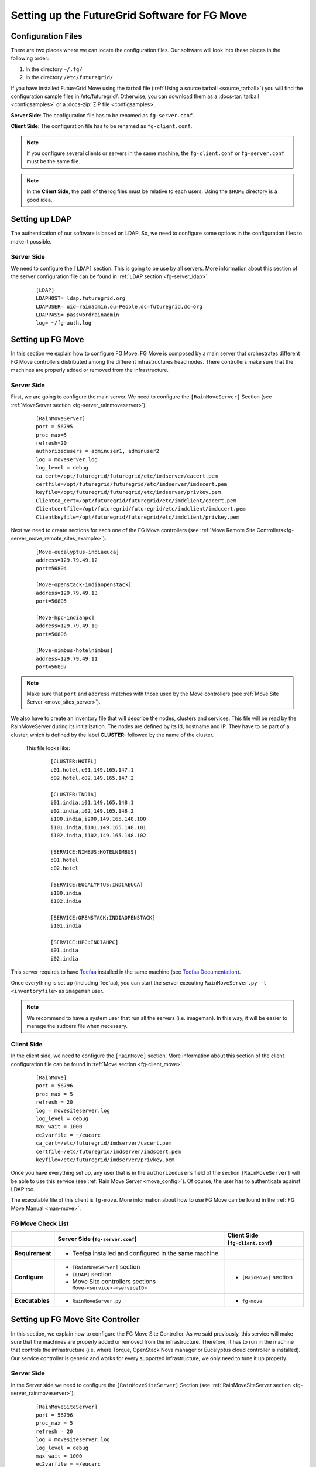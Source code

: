 .. _chap_configure_futuregrid-move:

Setting up the FutureGrid Software for FG Move
==============================================

Configuration Files
-------------------

There are two places where we can locate the configuration files. Our software will look into these places in the following order:   

#. In the directory ``~/.fg/``
#. In the directory ``/etc/futuregrid/`` 

If you have installed FutureGrid Move using the tarball file (:ref:`Using a source tarball <source_tarball>`) you will find the configuration 
sample files in /etc/futuregrid/. Otherwise, you can download them as a :docs-tar:`tarball <configsamples>` or a :docs-zip:`ZIP file <configsamples>`.

**Server Side**: The configuration file has to be renamed as ``fg-server.conf``.

**Client Side**: The configuration file has to be renamed as ``fg-client.conf``. 

.. note::
   If you configure several clients or servers in the same machine, the ``fg-client.conf`` or ``fg-server.conf`` must be the same file.

.. note::
   In the **Client Side**, the path of the log files must be relative to each users. Using the ``$HOME`` directory is a good idea.

Setting up LDAP
---------------

The authentication of our software is based on LDAP. So, we need to configure some options in the configuration files to make it possible. 

Server Side
***********

We need to configure the ``[LDAP]`` section. This is going to be use by all servers. More information about this section 
of the server configuration file can be found in :ref:`LDAP section <fg-server_ldap>`.

   .. highlight:: bash

   ::
   
      [LDAP]
      LDAPHOST= ldap.futuregrid.org
      LDAPUSER= uid=rainadmin,ou=People,dc=futuregrid,dc=org
      LDAPPASS= passwordrainadmin
      log= ~/fg-auth.log




Setting up FG Move
------------------

In this section we explain how to configure FG Move. FG Move is composed by a main server that orchestrates different FG Move controllers 
distributed among the different infrastructures head nodes. There controllers make sure that the machines are properly added or removed
from the infrastructure.

.. _move_config:

Server Side
***********

First, we are going to configure the main server. We need to configure the ``[RainMoveServer]`` Section 
(see :ref:`MoveServer section <fg-server_rainmoveserver>`). 

   .. highlight:: bash

   ::
   
      [RainMoveServer]
      port = 56795
      proc_max=5
      refresh=20
      authorizedusers = adminuser1, adminuser2
      log = moveserver.log
      log_level = debug
      ca_cert=/opt/futuregrid/futuregrid/etc/imdserver/cacert.pem
      certfile=/opt/futuregrid/futuregrid/etc/imdserver/imdscert.pem
      keyfile=/opt/futuregrid/futuregrid/etc/imdserver/privkey.pem
      Clientca_cert=/opt/futuregrid/futuregrid/etc/imdclient/cacert.pem
      Clientcertfile=/opt/futuregrid/futuregrid/etc/imdclient/imdccert.pem
      Clientkeyfile=/opt/futuregrid/futuregrid/etc/imdclient/privkey.pem

.. _move_sites_sections:

Next we need to create sections for each one of the FG Move controllers (see :ref:`Move Remote Site Controllers<fg-server_move_remote_sites_example>`).


   .. highlight:: bash

   ::

      [Move-eucalyptus-indiaeuca]
      address=129.79.49.12
      port=56804
      
      [Move-openstack-indiaopenstack]
      address=129.79.49.13
      port=56805
      
      [Move-hpc-indiahpc]
      address=129.79.49.10
      port=56806
      
      [Move-nimbus-hotelnimbus]
      address=129.79.49.11
      port=56807

.. note::

   Make sure that ``port`` and ``address`` matches with those used by the Move controllers (see :ref:`Move Site Server <move_sites_server>`).

We also have to create an inventory file that will describe the nodes, clusters and services. This file will be read by the RainMoveServer
during its initialization. The nodes are defined by its Id, hostname and IP. They have to be part of a cluster, which is defined by the 
label **CLUSTER:** followed by the name of the cluster. 

 This file looks like:

   .. highlight:: bash

   ::

      [CLUSTER:HOTEL]
      c01.hotel,c01,149.165.147.1
      c02.hotel,c02,149.165.147.2
      
      [CLUSTER:INDIA]
      i01.india,i01,149.165.148.1
      i02.india,i02,149.165.148.2
      i100.india,i200,149.165.148.100
      i101.india,i101,149.165.148.101
      i102.india,i102,149.165.148.102
      
      [SERVICE:NIMBUS:HOTELNIMBUS]
      c01.hotel
      c02.hotel
      
      [SERVICE:EUCALYPTUS:INDIAEUCA]
      i100.india
      i102.india
      
      [SERVICE:OPENSTACK:INDIAOPENSTACK]
      i101.india
      
      [SERVICE:HPC:INDIAHPC]
      i01.india
      i02.india



This server requires to have `Teefaa <http://futuregrid.github.com/teefaa/>`_ installed in the same 
machine (see `Teefaa Documentation <http://futuregrid.github.com/teefaa/documentation.html>`_).

Once everything is set up (including Teefaa), you can start the server executing ``RainMoveServer.py -l <inventoryfile>`` as ``imageman`` user.

.. note::
   We recommend to have a system user that run all the servers (i.e. imageman). In this way, it will be easier to manage the sudoers file when necessary. 

.. _move_client_conf:

Client Side
***********

In the client side, we need to configure the ``[RainMove]`` section. More information 
about this section of the client configuration file can be found in :ref:`Move section <fg-client_move>`.

   .. highlight:: bash

   ::
     
      [RainMove]
      port = 56796
      proc_max = 5
      refresh = 20
      log = movesiteserver.log
      log_level = debug
      max_wait = 1000
      ec2varfile = ~/eucarc
      ca_cert=/etc/futuregrid/imdserver/cacert.pem
      certfile=/etc/futuregrid/imdserver/imdscert.pem
      keyfile=/etc/futuregrid/imdserver/privkey.pem
     
Once you have everything set up, any user that is in the ``authorizedusers`` field of the section ``[RainMoveServer]`` will be able to
use this service (see :ref:`Rain Move Server <move_config>`). Of course, the user has to authenticate against LDAP too. 

The executable file of this client is ``fg-move``. More information about how to use FG Move can be found in the :ref:`FG Move Manual <man-move>`.


FG Move Check List
******************

+-----------------+-----------------------------------------------------------------+----------------------------------+
|                 | Server Side (``fg-server.conf``)                                | Client Side (``fg-client.conf``) |
+=================+=================================================================+==================================+
| **Requirement** | - Teefaa installed and configured in the same machine           |                                  |
+-----------------+-----------------------------------------------------------------+----------------------------------+
| **Configure**   | - ``[RainMoveServer]`` section                                  | - ``[RainMove]`` section         |
|                 | - ``[LDAP]`` section                                            |                                  |
|                 | - Move Site controllers sections ``Move-<service>-<serviceID>`` |                                  |
+-----------------+-----------------------------------------------------------------+----------------------------------+
| **Executables** | - ``RainMoveServer.py``                                         | - ``fg-move``                    |
+-----------------+-----------------------------------------------------------------+----------------------------------+


.. _move_sites_server:

Setting up FG Move Site Controller
----------------------------------

In this section, we explain how to configure the FG Move Site Controller. As we said previously, this service will make sure that the machines 
are properly added or removed from the infrastructure. Therefore, it has to run in the machine that controls the infrastructure 
(i.e. where Torque, OpenStack Nova manager or Eucalyptus cloud controller is installed). Our service controller is generic and works for 
every supported infrastructure, we only need to tune it up properly.

Server Side
***********

In the Server side we need to configure the ``[RainMoveSiteServer]`` Section (see :ref:`RainMoveSiteServer section <fg-server_rainmoveserver>`). 

   .. highlight:: bash

   ::
   
      [RainMoveSiteServer]
      port = 56796
      proc_max = 5
      refresh = 20
      log = movesiteserver.log
      log_level = debug
      max_wait = 1000
      ec2varfile = ~/eucarc
      ca_cert=/etc/futuregrid/imdserver/cacert.pem
      certfile=/etc/futuregrid/imdserver/imdscert.pem
      keyfile=/etc/futuregrid/imdserver/privkey.pem

.. note::

   Make sure that the ``port`` specified here matches with the one specified in the sections defined when configuring the main :ref:`FG Move server <move_sites_sections>`. 

Next, we need to do specific configurations depending on the infrastructure we are targeting. Typically, you only need to do one of the following
subsections per management machine.

* **HPC infrastructure**

 Considering that ``imageman`` is the user that will run the service, we need to allow this user to execute the ``pbsnodes`` command and some 
 other commands as ``root`` user. 
 
 Edit ``sudoers`` file by executing ``visudo`` as ``root`` user and add the following lines:
   
   ::
  
      Defaults    secure_path = /sbin:/bin:/usr/sbin:/usr/bin:/opt/moab/bin:/opt/torque/bin
      
      imageman ALL=(ALL) NOPASSWD: /opt/moab/bin/mschedctl -R
      imageman ALL=(ALL) NOPASSWD: /opt/torque/bin/pbsnodes 
      imageman ALL=(ALL) NOPASSWD: /opt/torque/bin/qmgr
      imageman ALL=(ALL) NOPASSWD: /opt/torque/bin/qdel

  .. note: 
     The ``ec2varfile`` field of the section  ``[RainMoveSiteServer]`` described previously is not used in this service.

* **Eucalyptus Infrastructure**

  Here, we need to provide ``imageman`` with an Eucalyptus credentials of an admin user. This is basically needed to terminate instances when
  we use the ``--force`` option with fg-move. A good place to place the creadentials is the home directory of this user.

  Next, we need to edit ``sudoers`` file by executing ``visudo`` as ``root`` user and add the following lines:

   ::
  
      Defaults    secure_path = /sbin:/bin:/usr/sbin:/usr/bin:/opt/euca/bin
      
      imageman ALL=(ALL) NOPASSWD: /opt/euca/bin/euca_conf
      

* **OpenStack Infrastructure**

  Here, we need to provide ``imageman`` with an OpenStack credentials of an admin user. This is basically needed to terminate instances when
  we use the ``--force`` option with fg-move. A good place to place the creadentials is the home directory of this user.

  Next, we need to edit ``sudoers`` file by executing ``visudo`` as ``root`` user and add the following lines:

   ::
  
      Defaults    secure_path = /sbin:/bin:/usr/sbin:/usr/bin:/opt/openstack/bin
      
      imageman ALL=(ALL) NOPASSWD: /opt/openstack/bin/nova-manage


* **Nimbus Infrastructure**
   
   Not developed yet

* **OpenNebula Infrastructure**
   
   Not developed yet 


Once everything is set up, you can start the server by execution ``RainMoveSiteServer.py`` as ``imageman`` user.

FG Move Site Check List
***********************

+-----------------+-----------------------------------------------------------+
|                 | Server Side (``fg-server.conf``)                          |
+=================+===========================================================+
| **Access to**   | - Cloud credentials of an admin user (not needed for HPC) |
+-----------------+-----------------------------------------------------------+
| **Configure**   | - ``[RainMoveSiteServer]`` section                        |
|                 | - sudoers                                                 |
+-----------------+-----------------------------------------------------------+
| **Executables** | - ``RainMoveSiteServer.py``                               |
+-----------------+-----------------------------------------------------------+
